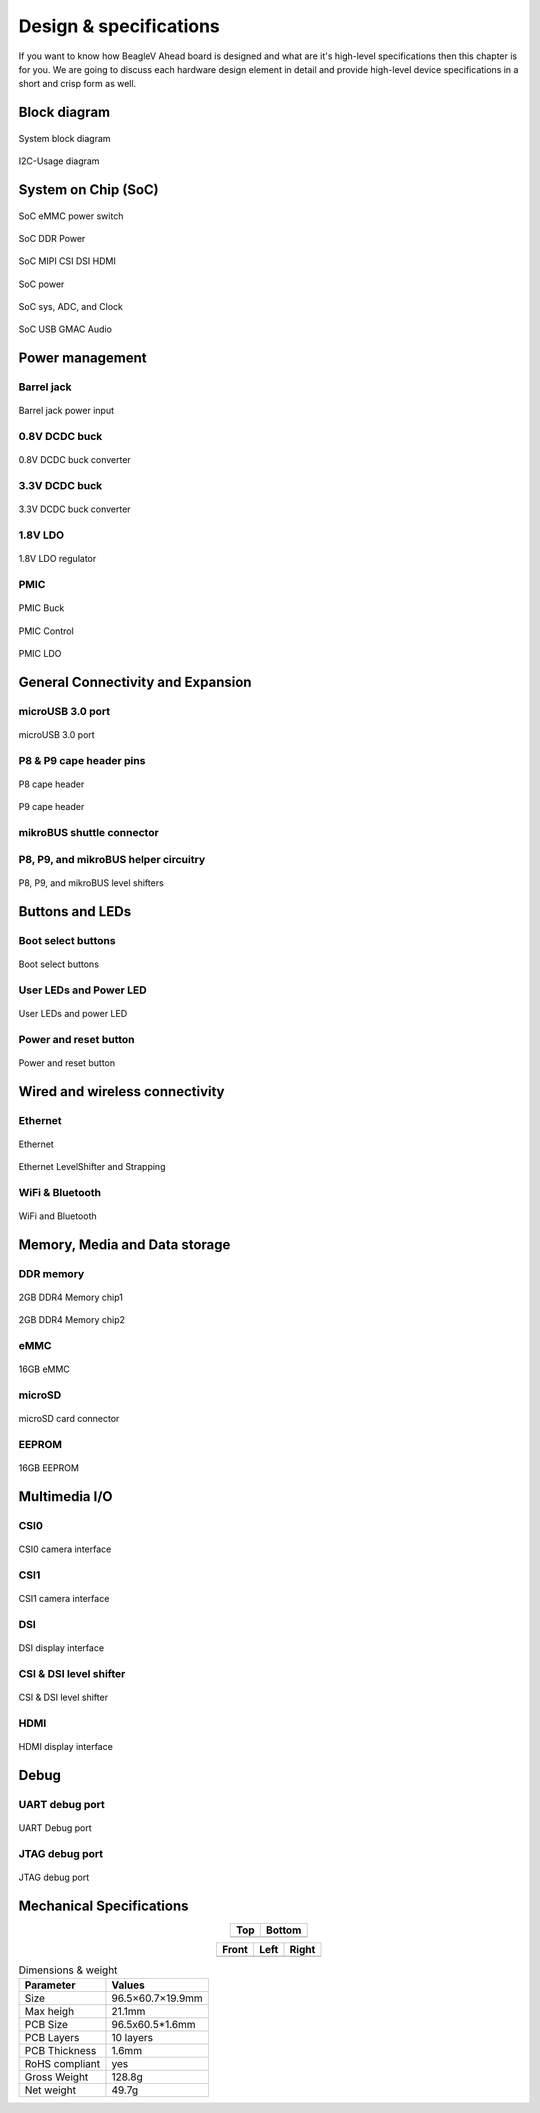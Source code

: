 .. _beaglev-ahead-design:

Design & specifications
#######################

If you want to know how BeagleV Ahead board is designed and what are it's 
high-level specifications then this chapter is for you. We are going to discuss 
each hardware design element in detail and provide high-level device 
specifications in  a short and crisp form as well.

Block diagram
**************

.. figure:: media/hardware-design/SystemBlockDiagram.*
    :width: 740
    :align: center
    :alt: System block diagram

    System block diagram

.. figure:: media/hardware-design/I2C-Usage.*
    :width: 420
    :align: center
    :alt: I2C-Usage diagram

    I2C-Usage diagram
 
System on Chip (SoC)
*********************

.. figure:: media/hardware-design/SD-EMMC-PowerSwitch.png
    :width: 420
    :align: center
    :alt: SoC eMMC power switch

    SoC eMMC power switch

.. figure:: media/hardware-design/SoC-DDR-Power.png
    :width: 740
    :align: center
    :alt: SoC DDR Power

    SoC DDR Power

.. figure:: media/hardware-design/SoC-MIPI-CSI-DSI-HDMI.png
    :width: 740
    :align: center
    :alt: SoC MIPI CSI DSI HDMI

    SoC MIPI CSI DSI HDMI

.. figure:: media/hardware-design/SoC-Power.png
    :width: 740
    :align: center
    :alt: SoC power

    SoC power

.. figure:: media/hardware-design/SoC-SYS-ADC-Clock.png
    :width: 1247
    :align: center
    :alt: SoC sys, ADC, and Clock

    SoC sys, ADC, and Clock

.. figure:: media/hardware-design/SoC-USB-GMAC-Audio.png
    :width: 740
    :align: center
    :alt: SoC USB GMAC Audio

    SoC USB GMAC Audio


Power management
*****************

Barrel jack 
============

.. figure:: media/hardware-design/BarrelJackInput.*
    :width: 1247
    :align: center
    :alt: Barrel jack power input

    Barrel jack power input

0.8V DCDC buck 
==============

.. figure:: media/hardware-design/DCDC0V8.png
    :width: 1247
    :align: center
    :alt: 0.8V DCDC buck converter

    0.8V DCDC buck converter

3.3V DCDC buck 
==============

.. figure:: media/hardware-design/DCDC3V3.png
    :width: 740
    :align: center
    :alt: 3.3V DCDC buck converter

    3.3V DCDC buck converter

1.8V LDO
========

.. figure:: media/hardware-design/LDO1V8.png
    :width: 740
    :align: center
    :alt: 1.8V LDO regulator

    1.8V LDO regulator

PMIC
====

.. figure:: media/hardware-design/PMIC-BUCK.png
    :width: 740
    :align: center
    :alt: PMIC Buck

    PMIC Buck

.. figure:: media/hardware-design/PMIC-Control.png
    :width: 740
    :align: center
    :alt: PMIC Control

    PMIC Control

.. figure:: media/hardware-design/PMIC-LDO.png
    :width: 740
    :align: center
    :alt: PMIC LDO

    PMIC LDO


General Connectivity and Expansion
**********************************

microUSB 3.0 port
==================

.. figure:: media/hardware-design/microUSB3.png
    :width: 740
    :align: center
    :alt: microUSB 3.0 port

    microUSB 3.0 port

P8 & P9 cape header pins
=========================

.. figure:: media/hardware-design/P8-Header.png
    :width: 420
    :align: center
    :alt: P8 cape header

    P8 cape header

.. figure:: media/hardware-design/P9-Header.png
    :width: 420
    :align: center
    :alt: P9 cape header

    P9 cape header

mikroBUS shuttle connector
==========================

.. figure:: media/hardware-design/mikroBUS.png
    :width: 420
    :align: center
    :alt: mikroBUS shuttle connector 


P8, P9, and mikroBUS helper circuitry
======================================

.. figure:: media/hardware-design/mikroBUS-reset.png
    :width: 420
    :align: center
    :alt: mikroBUS reset circuitry

.. figure:: media/hardware-design/P8-P9-mikroBUS-LevelShifter.png
    :width: 1247
    :align: center
    :alt: P8, P9, and mikroBUS level shifters

    P8, P9, and mikroBUS level shifters

Buttons and LEDs
******************

Boot select buttons
====================

.. figure:: media/hardware-design/BootSelect.*
    :width: 740
    :align: center
    :alt: Boot select buttons

    Boot select buttons

User LEDs and Power LED
========================

.. figure:: media/hardware-design/User-Power-LEDs.*
    :width: 740
    :align: center
    :alt: User LEDs and power LED

    User LEDs and power LED

Power and reset button
=======================

.. figure:: media/hardware-design/Power-Reset-Button.*
    :width: 740
    :align: center
    :alt: Power and reset button

    Power and reset button

Wired and wireless connectivity
********************************

Ethernet
========

.. figure:: media/hardware-design/Ethernet.png
    :width: 740
    :align: center
    :alt: Ethernet 

    Ethernet

.. figure:: media/hardware-design/Ethernet-LevelShifter-Strapping.png
    :width: 740
    :align: center
    :alt: Ethernet LevelShifter and Strapping

    Ethernet LevelShifter and Strapping

WiFi & Bluetooth
=================

.. figure:: media/hardware-design/WiFi-Bluetooth.png
    :width: 740
    :align: center
    :alt: WiFi and Bluetooth

    WiFi and Bluetooth

Memory, Media and Data storage
********************************

DDR memory
==========

.. figure:: media/hardware-design/DDR4-0-1.png
    :width: 740
    :align: center
    :alt: 2GB DDR4 Memory chip1

    2GB DDR4 Memory chip1

.. figure:: media/hardware-design/DDR4-2-3.png
    :width: 740
    :align: center
    :alt: 2GB DDR4 Memory chip2

    2GB DDR4 Memory chip2

eMMC
=====

.. figure:: media/hardware-design/EMMC.png
    :width: 740
    :align: center
    :alt: 16GB eMMC

    16GB eMMC

microSD
=======

.. figure:: media/hardware-design/microSDCard.png
    :width: 740
    :align: center
    :alt: microSD card connector 

    microSD card connector

EEPROM
======

.. figure:: media/hardware-design/EEPROM.png
    :width: 420
    :align: center
    :alt: 16GB EEPROM

    16GB EEPROM

Multimedia I/O
***************

CSI0
====

.. figure:: media/hardware-design/CSI0.png
    :width: 420
    :align: center
    :alt: CSI0 camera interface

    CSI0 camera interface

CSI1
====

.. figure:: media/hardware-design/CSI1.png
    :width: 420
    :align: center
    :alt: CSI1 camera interface

    CSI1 camera interface

DSI
====

.. figure:: media/hardware-design/DSI.png
    :width: 420
    :align: center
    :alt: DSI display interface

    DSI display interface

CSI & DSI level shifter
=======================

.. figure:: media/hardware-design/CSI-DSI-LevelShifter.png
    :width: 420
    :align: center
    :alt: CSI & DSI level shifter

    CSI & DSI level shifter

HDMI
====

.. figure:: media/hardware-design/HDMI.png
    :width: 1247
    :align: center
    :alt: HDMI display interface

    HDMI display interface

Debug
******

UART debug port 
===============

.. figure:: media/hardware-design/DebugPort.png
    :width: 420
    :align: center
    :alt: UART Debug port 

    UART Debug port

JTAG debug port
===============

.. figure:: media/hardware-design/JTAG.png
    :width: 720
    :align: center
    :alt: JTAG debug port

    JTAG debug port


Mechanical Specifications 
**************************

.. table::
   :align: center
   :widths: auto

   +----------------------------------------------------+---------------------------------------------------------+
   | Top                                                | Bottom                                                  |
   +====================================================+=========================================================+
   | .. image:: media/mechanical-design/top.*           | .. image:: media/mechanical-design/bottom.*             |
   |    :width: 427                                     |       :width: 427                                       |
   |    :align: center                                  |       :align: center                                    |
   |    :alt: BeagleV Ahead top                         |       :alt: BeagleV Ahead bottom                        |
   +----------------------------------------------------+---------------------------------------------------------+

.. table::
   :align: center
   :widths: auto

   +----------------------------------------------------+---------------------------------------------------------+---------------------------------------------------------+
   | Front                                              | Left                                                    | Right                                                   |
   +====================================================+=========================================================+=========================================================+
   | .. image:: media/mechanical-design/front.*         | .. image:: media/mechanical-design/left.*               | .. image:: media/mechanical-design/right.*              |
   |    :width: 247                                     |       :width: 295                                       |    :width: 168                                          |
   |    :align: center                                  |       :align: center                                    |    :align: center                                       |
   |    :alt: BeagleV Ahead top                         |       :alt: BeagleV Ahead left                          |    :alt: BeagleV Ahead right                            |
   +----------------------------------------------------+---------------------------------------------------------+---------------------------------------------------------+

.. table:: Dimensions & weight

    +--------------------+----------------------------------------------------+
    | Parameter          | Values                                             |
    +====================+====================================================+
    | Size               | 96.5×60.7×19.9mm                                   |
    +--------------------+----------------------------------------------------+
    | Max heigh          | 21.1mm                                             |
    +--------------------+----------------------------------------------------+
    | PCB Size           | 96.5x60.5*1.6mm                                    |
    +--------------------+----------------------------------------------------+
    | PCB Layers         | 10 layers                                          |
    +--------------------+----------------------------------------------------+
    | PCB Thickness      | 1.6mm                                              |
    +--------------------+----------------------------------------------------+
    | RoHS compliant     | yes                                                |
    +--------------------+----------------------------------------------------+
    | Gross Weight       | 128.8g                                             |
    +--------------------+----------------------------------------------------+
    |  Net weight        | 49.7g                                              |
    +--------------------+----------------------------------------------------+
